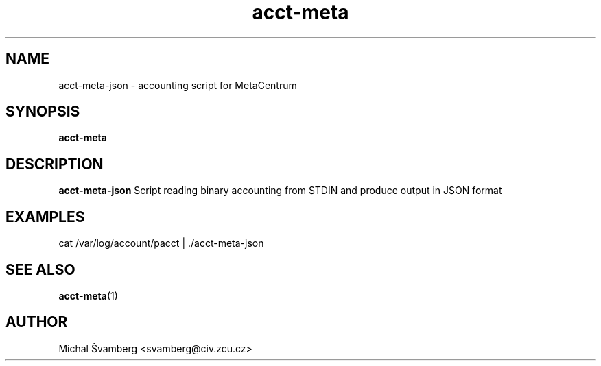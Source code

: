 .\"                                      Hey, EMACS: -*- nroff -*-
.TH acct-meta 1 "29 Oct 2013" "acct-meta 0.1"

.SH NAME
acct-meta-json \- accounting script for MetaCentrum
.SH SYNOPSIS
.B acct-meta
.SH DESCRIPTION
.B acct-meta-json
Script reading binary accounting from STDIN and produce output in JSON format
.SH EXAMPLES 
cat /var/log/account/pacct | ./acct-meta-json
.SH SEE ALSO
.br
.TP
\fBacct-meta\fP(1)
.PD
.SH AUTHOR
Michal Švamberg <svamberg@civ.zcu.cz>
